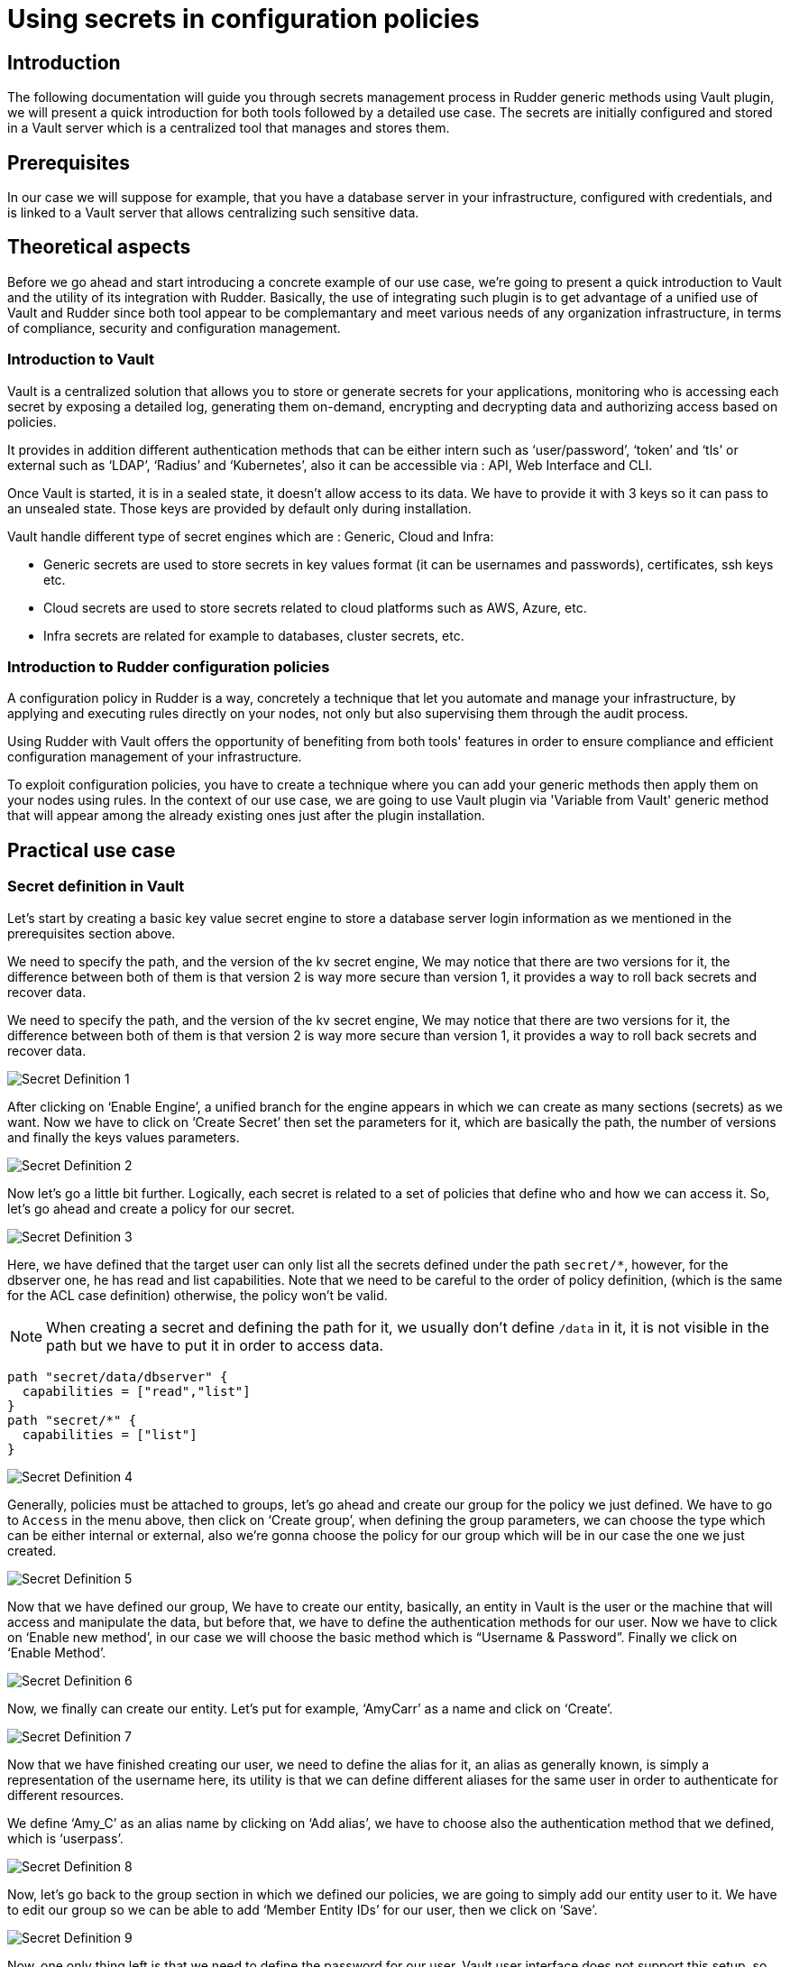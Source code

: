 
= Using secrets in configuration policies

== Introduction
The following documentation will guide you through secrets management process in Rudder generic methods using Vault plugin, we will present a quick introduction for both tools followed by a detailed use case.
The secrets are initially configured and stored in a Vault server which is a centralized tool that manages and stores them.

== Prerequisites
In our case we will suppose for example, that you have a database server in your infrastructure, configured with credentials, and is linked to a Vault server that allows centralizing such sensitive data.

== Theoretical aspects
Before we go ahead and start introducing a concrete example of our use case, we're going to
present a quick introduction to Vault and the utility of its integration with Rudder.
Basically, the use of integrating such plugin is to get advantage of a unified use of Vault and Rudder since both tool appear to be complemantary and meet various needs of any organization infrastructure, in terms of compliance, security and configuration management.

=== Introduction to Vault
Vault is a centralized solution that allows you to store or generate secrets for your applications, monitoring who is accessing each secret by exposing a detailed log, generating them on-demand, encrypting and decrypting data and authorizing access based on policies.

It provides in addition different authentication methods that can be either intern such as ‘user/password’, ‘token’ and ‘tls’ or external such as ‘LDAP’, ‘Radius’ and ‘Kubernetes’, also it can be accessible via : API, Web Interface and CLI.

Once Vault is started, it is in a sealed state, it doesn’t allow access to its data. We have to provide it with 3 keys so it can pass to an unsealed state. Those keys are provided by default only during installation.

Vault handle different type of secret engines which are : Generic, Cloud and Infra:

* Generic secrets are used to store secrets in key values format (it can be usernames and passwords), certificates, ssh keys etc.

* Cloud secrets are used to store secrets related to cloud platforms such as AWS, Azure, etc.

* Infra secrets are related for example to databases, cluster secrets, etc.

=== Introduction to Rudder configuration policies

A configuration policy in Rudder is a way, concretely a technique that let you automate and manage your infrastructure, by applying and executing rules directly on your nodes, not only but also supervising them through the audit process.

Using Rudder with Vault offers the opportunity of benefiting from both tools' features in order to ensure compliance and efficient configuration management of your infrastructure.

To exploit configuration policies, you have to create a technique where you can add your generic methods then apply them on your nodes using rules. In the context of our use case, we are going to use Vault plugin via 'Variable from Vault' generic method that will appear among the already existing ones just after the plugin installation.

== Practical use case

=== Secret definition in Vault

Let’s start by creating a basic key value secret engine to store a database server login information as we mentioned in the prerequisites section above.

We need to specify the path, and the version of the kv secret engine, We may notice that there are two versions for it, the difference between both of them is that version 2 is way more secure than version 1, it provides a way to roll back secrets and recover data.

We need to specify the path, and the version of the kv secret engine, We may notice that there are two versions for it, the difference between both of them is that version 2 is way more secure than version 1, it provides a way to roll back secrets and recover data.

image::SecretDef1.png[Secret Definition 1]

After clicking on ‘Enable Engine’, a unified branch for the engine appears in which we can create as many sections (secrets) as we want.
Now we have to click on ‘Create Secret’ then set the parameters for it, which are basically the path, the number of versions and finally the keys values parameters.

image::SecretDef2.png[Secret Definition 2]

Now let’s go a little bit further. Logically, each secret is related to a set of policies that define who and how we can access it. So, let’s go ahead and create a policy for our secret.

image::SecretDef3.png[Secret Definition 3]

Here, we have defined that the target user can only list all the secrets defined under the path `secret/*`, however, for the dbserver one, he has read and list capabilities. Note that we need to be careful to the order of policy definition, (which is the same for the ACL case definition) otherwise, the policy won’t be valid.

[NOTE]
When creating a secret and defining the path for it, we usually don’t define `/data` in it, it is not visible in the path but we have to put it in order to access data.

[source,json]
----
path "secret/data/dbserver" {
  capabilities = ["read","list"]
}
path "secret/*" {
  capabilities = ["list"]
}
----

image::SecretDef4.png[Secret Definition 4]

Generally, policies must be attached to groups, let’s go ahead and create our group for the policy we just defined.
We have to go to `Access` in the menu above, then click on ‘Create group’, when defining the group parameters, we can choose the type which can be either internal or external, also we’re gonna choose the policy for our group which will be in our case the one we just created.

image::SecretDef5.png[Secret Definition 5]

Now that we have defined our group, We have to create our entity, basically, an entity in Vault is the user or the machine that will access and manipulate the data, but before that, we have to define the authentication methods for our user.
Now we have to click on ‘Enable new method’, in our case we will choose the basic method which is “Username & Password”. Finally we click on ‘Enable Method’.

image::SecretDef6.png[Secret Definition 6]

Now, we finally can create our entity. Let’s put for example, ‘AmyCarr’ as a name and click on ‘Create’.

image::SecretDef7.png[Secret Definition 7]


Now that we have finished creating our user, we need to define the alias for it, an alias as generally known, is simply a representation of the username here, its utility is that we can define different aliases for the same user in order to authenticate for different resources.

We define ‘Amy_C’ as an alias name by clicking on ‘Add alias’, we have to choose also the authentication method that we defined, which is ‘userpass’.

image::SecretDef8.png[Secret Definition 8]



Now, let’s go back to the group section in which we defined our policies, we are going to simply add our entity user to it.
We have to edit our group so we can be able to add ‘Member Entity IDs’ for our user, then we click on ‘Save’.

image::SecretDef9.png[Secret Definition 9]
Now, one only thing left is that we need to define the password for our user, Vault user interface does not support this setup, so we will define it via Vault CLI.

On the Vault CLI we need first to set up the environment variable for the Vault address and the Vault token.

image::SecretDef10.png[Secret Definition 10]

=== Configuration policy definition in Rudder using Vault plugin

Vault plugin offers a way that makes Rudder Server more adapted to the user ecosystem.
In this context, we are going to demonstrate how we can use the sensitive data stored in Vault server such as the database credentials we have defined above, in the Vault secret definition section, and as an example, we will recuperate them from Vault server and use them as a Rudder variable which will basically offers a more dynamic way of storing secrets on our Rudder nodes.

In a more advanced step regarding the plugin installation and after configuring our Vault server credentials in the appropriate `vault.json` file, we will be able to create our configuration policy technique and add ‘Variable from Vault’ generic method to it.

image::ConfPolicy1.png[Configuration Policy 1]

The Rudder agent runs automatically every 5 minutes, but to visualize how actually our method is executed, we can run the ‘rudder agent run -i’ command.

image::ConfPolicy2.png[Configuration Policy 2]

Obviously, this method allowed us to fetch a secret from Vault Server, now let’s suppose for example, that we want to store that secret (that contains the login information of a database server) into a credentials file in our node.

To do so, we can simply create another generic method in the same technique called ‘File lines present’ and we have to indicate the file name and the lines we want to insert into the file.

In the lines section we have to call a variable which contains the content of Variable prefix and Variable name of the generic method ‘Variable from Vault’ that are database and userpass. 

image::ConfPolicy3.png[Configuration Policy 3]

To test the method, we can launch the agent on the node and then check the user credentials file, which contains the content of our secret (the username and password of the database user).

image::ConfPolicy4.png[Configuration Policy 4]
image::ConfPolicy5.png[Configuration Policy 5]

== Go Further
Both examples we have introduced, showed a basic use case of Vault secret management and a best practice of how we can fetch those secrets and use them in Rudder configuration policies.

To go further with Vault usage and learn more about Rudder configuration policies, check out the Rudder and Vault official documentation : `https://docs.rudder.io/get-started/current/configuration-policies/technique.html` & `https://www.vaultproject.io/docs/`.


